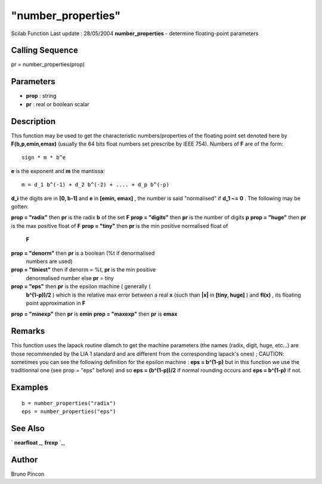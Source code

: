 ====
"number_properties"
====

Scilab Function Last update : 28/05/2004
**number_properties** - determine floating-point parameters



Calling Sequence
~~~~~~~~~~~~~~~~

pr = number_properties(prop)




Parameters
~~~~~~~~~~


+ **prop** : string
+ **pr** : real or boolean scalar




Description
~~~~~~~~~~~

This function may be used to get the characteristic numbers/properties
of the floating point set denoted here by **F(b,p,emin,emax)**
(usually the 64 bits float numbers set prescribe by IEEE 754). Numbers
of **F** are of the form:


::

    
    
         sign * m * b^e
       
        


**e** is the exponent and **m** the mantissa:


::

    
    
         m = d_1 b^(-1) + d_2 b^(-2) + .... + d_p b^(-p)
       
        


**d_i** the digits are in **[0, b-1]** and **e** in **[emin, emax]** ,
the number is said "normalised" if **d_1 ~= 0** . The following may be
gotten:

**prop = "radix"** then **pr** is the radix **b** of the set **F**
**prop = "digits"** then **pr** is the number of digits **p**
**prop = "huge"** then **pr** is the max positive float of **F**
**prop = "tiny"** then **pr** is the min positive normalised float of
  **F**
**prop = "denorm"** then **pr** is a boolean (%t if denormalised
  numbers are used)
**prop = "tiniest"** then if denorm = %t, **pr** is the min positive
  denormalised number else **pr** = tiny
**prop = "eps"** then **pr** is the epsilon machine ( generally (
  **b^(1-p))/2** ) which is the relative max error between a real **x**
  (such than **|x|** in **[tiny, huge]** ) and **fl(x)** , its floating
  point approximation in **F**
**prop = "minexp"** then **pr** is **emin**
**prop = "maxexp"** then **pr** is **emax**




Remarks
~~~~~~~

This function uses the lapack routine dlamch to get the machine
parameters (the names (radix, digit, huge, etc...) are those
recommended by the LIA 1 standard and are different from the
corresponding lapack's ones) ; CAUTION: sometimes you can see the
following definition for the epsilon machine : **eps = b^(1-p)** but
in this function we use the traditionnal one (see prop = "eps" before)
and so **eps = (b^(1-p))/2** if normal rounding occurs and **eps =
b^(1-p)** if not.



Examples
~~~~~~~~


::

    
    
    b = number_properties("radix")
    eps = number_properties("eps")
       
      




See Also
~~~~~~~~

` **nearfloat** `_,` **frexp** `_,



Author
~~~~~~

Bruno Pincon

.. _
      : ://./elementary/frexp.htm
.. _
      : ://./elementary/nearfloat.htm



